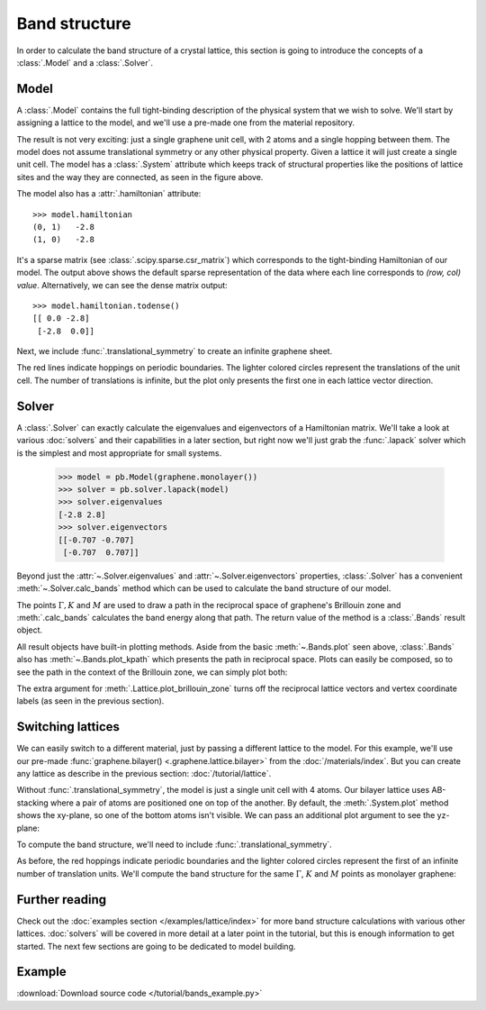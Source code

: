 Band structure
==============

In order to calculate the band structure of a crystal lattice, this section is going to introduce
the concepts of a :class:`.Model` and a :class:`.Solver`.


Model
-----

A :class:`.Model` contains the full tight-binding description of the physical system that we wish
to solve. We'll start by assigning a lattice to the model, and we'll use a pre-made one from the
material repository.

.. plot::
    :context: reset

    from pybinding.repository import graphene

    model = pb.Model(graphene.monolayer())
    model.system.plot()

The result is not very exciting: just a single graphene unit cell, with 2 atoms and a single
hopping between them. The model does not assume translational symmetry or any other physical
property. Given a lattice it will just create a single unit cell. The model has a :class:`.System`
attribute which keeps track of structural properties like the positions of lattice sites and the
way they are connected, as seen in the figure above.

The model also has a :attr:`.hamiltonian` attribute::

    >>> model.hamiltonian
    (0, 1)   -2.8
    (1, 0)   -2.8

It's a sparse matrix (see :class:`.scipy.sparse.csr_matrix`) which corresponds to the tight-binding
Hamiltonian of our model. The output above shows the default sparse representation of the data
where each line corresponds to `(row, col) value`. Alternatively, we can see the dense matrix
output::

    >>> model.hamiltonian.todense()
    [[ 0.0 -2.8]
     [-2.8  0.0]]

Next, we include :func:`.translational_symmetry` to create an infinite graphene sheet.

.. plot::
    :context: close-figs

    model = pb.Model(
        graphene.monolayer(),
        pb.translational_symmetry()
    )
    model.system.plot()

The red lines indicate hoppings on periodic boundaries. The lighter colored circles represent the
translations of the unit cell. The number of translations is infinite, but the plot only presents
the first one in each lattice vector direction.


Solver
------

A :class:`.Solver` can exactly calculate the eigenvalues and eigenvectors of a Hamiltonian matrix.
We'll take a look at various :doc:`solvers` and their capabilities in a later section, but right
now we'll just grab the :func:`.lapack` solver which is the simplest and most appropriate for
small systems.

    >>> model = pb.Model(graphene.monolayer())
    >>> solver = pb.solver.lapack(model)
    >>> solver.eigenvalues
    [-2.8 2.8]
    >>> solver.eigenvectors
    [[-0.707 -0.707]
     [-0.707  0.707]]

Beyond just the :attr:`~.Solver.eigenvalues` and :attr:`~.Solver.eigenvectors` properties,
:class:`.Solver` has a convenient :meth:`~.Solver.calc_bands` method which can be used to
calculate the band structure of our model.

.. plot::
    :context: close-figs

    from math import sqrt, pi

    model = pb.Model(
        graphene.monolayer(),
        pb.translational_symmetry()
    )
    solver = pb.solver.lapack(model)

    a_cc = graphene.a_cc
    Gamma = [0, 0]
    K1 = [-4*pi / (3*sqrt(3)*a_cc), 0]
    M = [0, 2*pi / (3*a_cc)]
    K2 = [2*pi / (3*sqrt(3)*a_cc), 2*pi / (3*a_cc)]

    bands = solver.calc_bands(K1, Gamma, M, K2)
    bands.plot(point_labels=['K', r'$\Gamma$', 'M', 'K'])

The points :math:`\Gamma, K` and :math:`M` are used to draw a path in the reciprocal space of
graphene's Brillouin zone and :meth:`.calc_bands` calculates the band energy along that path.
The return value of the method is a :class:`.Bands` result object.

All result objects have built-in plotting methods. Aside from the basic :meth:`~.Bands.plot` seen
above, :class:`.Bands` also has :meth:`~.Bands.plot_kpath` which presents the path in reciprocal
space. Plots can easily be composed, so to see the path in the context of the Brillouin zone, we
can simply plot both:

.. plot::
    :context: close-figs

    model.lattice.plot_brillouin_zone(decorate=False)
    bands.plot_kpath(point_labels=['K', r'$\Gamma$', 'M', 'K'])

The extra argument for :meth:`.Lattice.plot_brillouin_zone` turns off the reciprocal lattice
vectors and vertex coordinate labels (as seen in the previous section).


Switching lattices
------------------

We can easily switch to a different material, just by passing a different lattice to the model.
For this example, we'll use our pre-made :func:`graphene.bilayer() <.graphene.lattice.bilayer>`
from the :doc:`/materials/index`. But you can create any lattice as describe in the previous
section: :doc:`/tutorial/lattice`.

.. plot::
    :context: close-figs

    model = pb.Model(graphene.bilayer())
    model.system.plot()

Without :func:`.translational_symmetry`, the model is just a single unit cell with 4 atoms. Our
bilayer lattice uses AB-stacking where a pair of atoms are positioned one on top of the another.
By default, the :meth:`.System.plot` method shows the xy-plane, so one of the bottom atoms isn't
visible. We can pass an additional plot argument to see the yz-plane:

.. plot::
    :context: close-figs

    model = pb.Model(graphene.bilayer())
    model.system.plot(axes='yz')

To compute the band structure, we'll need to include :func:`.translational_symmetry`.

.. plot::
    :context: close-figs

    model = pb.Model(
        graphene.bilayer(),
        pb.translational_symmetry()
    )
    model.system.plot()

As before, the red hoppings indicate periodic boundaries and the lighter colored circles represent
the first of an infinite number of translation units. We'll compute the band structure for the same
:math:`\Gamma`, :math:`K` and :math:`M` points as monolayer graphene:

.. plot::
    :context: close-figs

    solver = pb.solver.lapack(model)
    bands = solver.calc_bands(K1, Gamma, M, K2)
    bands.plot(point_labels=['K', r'$\Gamma$', 'M', 'K'])



Further reading
---------------

Check out the :doc:`examples section </examples/lattice/index>` for more band structure
calculations with various other lattices. :doc:`solvers` will be covered in more detail at a
later point in the tutorial, but this is enough information to get started. The next few sections
are going to be dedicated to model building.


Example
-------

:download:`Download source code </tutorial/bands_example.py>`

.. plot:: tutorial/bands_example.py
    :include-source:
